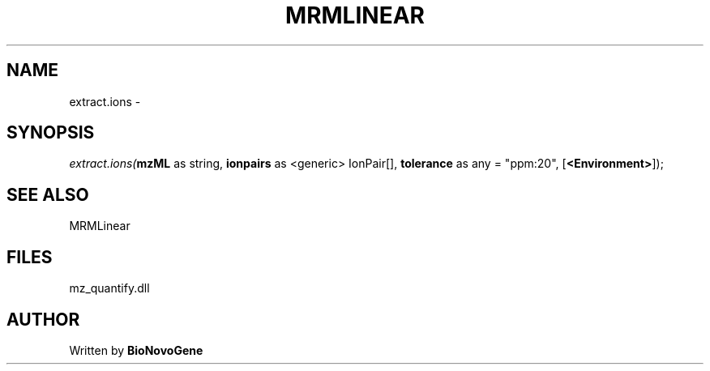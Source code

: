 .\" man page create by R# package system.
.TH MRMLINEAR 2 2000-1月 "extract.ions" "extract.ions"
.SH NAME
extract.ions \- 
.SH SYNOPSIS
\fIextract.ions(\fBmzML\fR as string, 
\fBionpairs\fR as <generic> IonPair[], 
\fBtolerance\fR as any = "ppm:20", 
[\fB<Environment>\fR]);\fR
.SH SEE ALSO
MRMLinear
.SH FILES
.PP
mz_quantify.dll
.PP
.SH AUTHOR
Written by \fBBioNovoGene\fR
